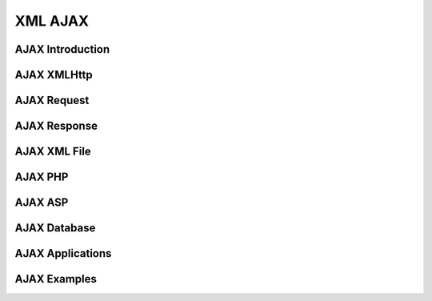 XML AJAX
========

AJAX Introduction
-----------------

AJAX XMLHttp
------------

AJAX Request
------------

AJAX Response
-------------

AJAX XML File
-------------

AJAX PHP
--------

AJAX ASP
--------

AJAX Database
-------------

AJAX Applications
-----------------

AJAX Examples
-------------
